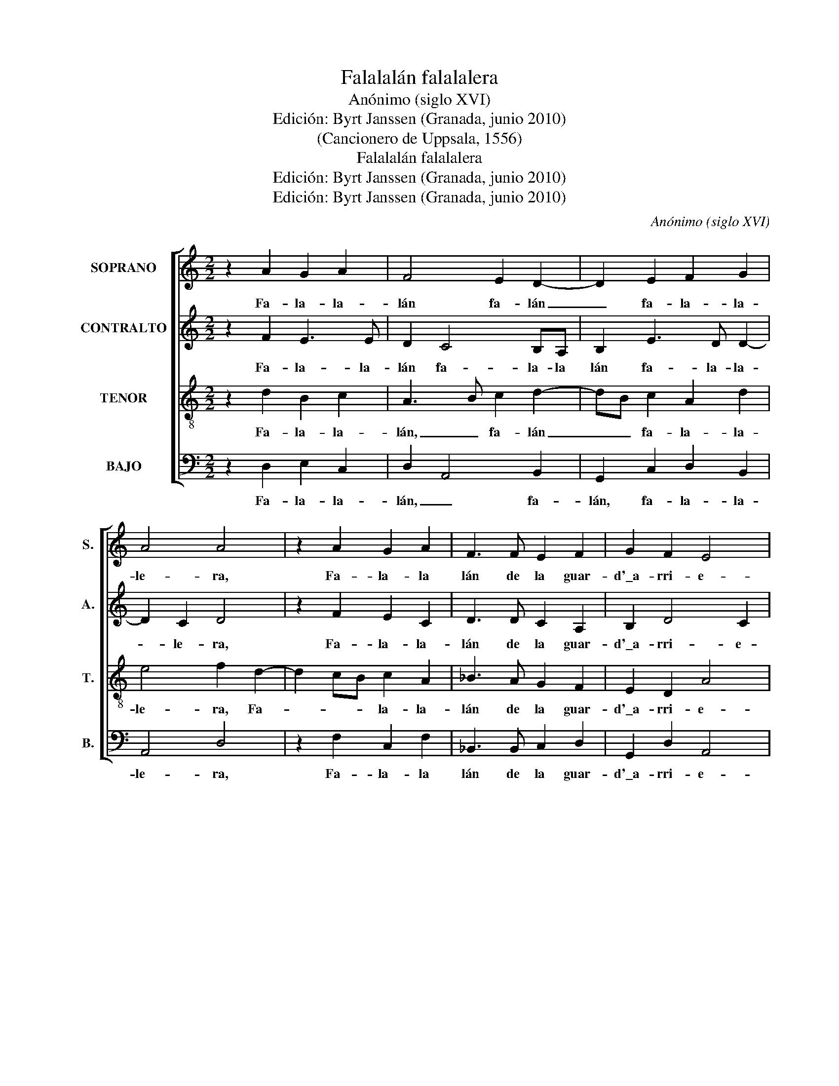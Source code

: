 X:1
T:Falalalán falalalera
T:Anónimo (siglo XVI)
T:Edición: Byrt Janssen (Granada, junio 2010)
T:(Cancionero de Uppsala, 1556)
T:Falalalán falalalera
T:Edición: Byrt Janssen (Granada, junio 2010)
T:Edición: Byrt Janssen (Granada, junio 2010)
C:Anónimo (siglo XVI)
Z:Edición: Byrt Janssen (Granada, junio 2010)
%%score [ 1 2 3 4 ]
L:1/8
M:2/2
K:C
V:1 treble nm="SOPRANO" snm="S."
V:2 treble nm="CONTRALTO" snm="A."
V:3 treble-8 transpose=-12 nm="TENOR" snm="T."
V:4 bass nm="BAJO" snm="B."
V:1
 z2 A2 G2 A2 | F4 E2 D2- | D2 E2 F2 G2 | A4 A4 | z2 A2 G2 A2 | F3 F E2 F2 | G2 F2 E4 | %7
w: Fa- la- la-|lán fa- lán|_ fa- la- la-|le- ra,|Fa- la- la|lán de la guar-|d'\_a- rri- e-|
w: |||||||
w: |||||||
 D2 A2 G2 A2 | F4 E2 D2- | D2 E2 F2 G2 | A4 A4 | z2 A2 A2 B2 | c3 B A2 G2 | F2 G2 E4 | D8!fine! || %15
w: ra. Fa- la- la-|lán, fa- lán|_ fa- la- la-|le- ra,|Fa- la- la-|lán de la guar-|d'\_a- rri- e-|ra.|
w: ||||||||
w: ||||||||
 A2 A2 G2 A2 | F4 E2 G2- | G2 A2 F2 G2 | E4 D2 A2- | A2 A2 G2 A2 | F4 E2 C2 | D2 E2 C2 D2 | %22
w: 1.Cuan- do yo me|ven- go de|_ guar- dar ga-|na- do, to-|* dos me lo|di- cen Pe-|dro el des- po-|
w: 2.A- lla\_a- rri- ba\_a-|rri- ba en|_ Val de Ron-|ca- les, ten-|* go yo mi|es- ca, y|_ mis pe- der-|
w: 3.Vie- ne la cua-|res- ma, yo|_ no co- mo|na- da, ni|_ co- mo sar-|di- nas, ni|_ co- sa sa-|
 B,4 A,2 A2- | A2 A2 G2 A2 | F4 E2 C2 | D2 E2 F2 G2 | A4 A2 A2- | A2 A2 A2 B2 | c4 A2 G2- | %29
w: sa- do. A-|* la he si|soy con la|hi- ja de nos-|tra- mo, qu'\_es-|* ta sor- ti|jue- la e-|
w: na- les. Y|_ mi zu- rron-|ci- to de|cier- vos cer- va-|* les, ha-|* go yo mi|lum- bre, sien-|
w: la- da. De|_ cuan- to yo|quie- ro no|_ se ha- ce|na- da, mi-|* gas con a-|cei- te ha-|
 G2 E2 F2 G2 | E4 D2 A2- | A2 A2 G2 F2 | E4 D4 :| %33
w: * lla me la|die- ra, e-|* lla me la|die- ra.|
w: * to- me do-|quie- ra, sien-|* to- me do-|quie- ra.|
w: * cen- me den-|te- ra, ha-|* cen- me den-|te- ra.|
V:2
 z2 F2 E3 E | D2 C4 B,A, | B,2 E3 D D2- | D2 C2 D4 | z2 F2 E2 C2 | D3 D C2 A,2 | B,2 D4 C2 | %7
w: Fa- la- la-|lán fa- la- la|lán fa- la- la-|* le- ra,|Fa- la- la-|lán de la guar-|d'\_a- rri- e-|
w: |||||||
w: |||||||
 D2 F2 E3 E | D2 C4 B,A, | B,2 E3 D D2- | D2 C2 D4 | z2 E2 F2 D2 | G2 C2 F2 E2- | ED D4 C2 | D8 || %15
w: ra. Fa- la- la-|lán, fa- la- la-|lán fa- la- la-|* le- ra,|Fa- la- la-|lán de la guar-|* d'\_a- rri- e-|ra.|
w: ||||||||
w: ||||||||
 F2 E2 E2 C2 | D2 C4 B,2 | C2 E3 D D2- | D2 C2 D2 F2- | F2 E2 E2 F2 | D2 C2 z2 C2- | %21
w: 1.Cuan- do yo me|ven- go de|guar- dar _ ga-|* na- do, to-|* dos me lo|di- cen Pe-|
w: 2.A- lla\_a- rri- ba\_a-|rri- ba en|Val de _ Ron-|* ca- les, ten-|* go yo mi|es- ca, y|
w: 3.Vie- ne la cua-|res ma, yo|no co _ mo|_ na- da, ni|_ co- mo sar-|di- nas, ni|
 CA, B,2 A,2 A,2- | A,2 G,2 A,2 F2- | F2 ED E2 F2 | D2 C4 A,2 | B,2 C2 D4- | D2 C2 D2 D2 | %27
w: * dro el des- po-|* sa- do. A-|* la _ he si|soy con la|hi- ja de|_ nos- tra mo|
w: _ _ mis pe- der-|* na- les. Y|_ mi _ zu- rron-|ci- to de|cier- vos cer-|* va _ les|
w: _ _ co- sas sa-|* la- das. De|_ cuan- * to yo|quie- ro no|_ se ha-|* ce na- da,|
 E3 E F2 G2 | E2 C2 D2 E2- | EDCB, C2 D2- | D2 C2 D2 F2- | F2 ED E2 D2- | D2 C2 D4 :| %33
w: qu'\_es- ta sor- ti-|jue- * la e-|* * lla _ me la|_ die- ra, e-|* la _ me la|_ die- ra.|
w: ha- go yo mi|lum- * bre, sien-|* * to- * me do-|* quie- ra, sien-|* to _ me do-|* quie- ra.|
w: mi- gas con a-|cei- * te, ha-|* * cen- * me den-|* ta- ra, ha-|* cen _ me den-|* te- ra.|
V:3
 z2 d2 B2 c2 | A3 B c2 d2- | dB c2 A2 d2 | e4 f2 d2- | d2 cB c2 A2 | _B3 A G2 F2 | E2 D2 A4 | %7
w: Fa- la- la-|lán, _ fa- lán|_ _ fa- la- la-|le- ra, Fa-|* * * la- la-|lán de la guar-|d'\_a- rri- e-|
w: |||||||
w: |||||||
 A2 d2 B2 c2 | A3 B c2 d2- | dB c2 A2 d2 | e4 f2 d2- | d2 c2 d2 d2 | c2 A3 B c2 | A2 B2 A4 | A8 || %15
w: ra. Fa- la- la-|lán, _ fa- lán,|_ _ fa- la- la-|le- ra, Fa-|* la la- lán|de la _ guar-|d'\_a- rri- e-|ra.|
w: ||||||||
w: ||||||||
 d2 A2 c2 F2 | B2 A4 G2 | c4 _B2 G2 | A4 D2 d2- | d2 A2 c2 F2- | FGAB c2 A2 | G2 E2 F2 D2 | %22
w: 1.Cuan- do yo me|ven- go de|guar- dar ga-|na- do, to-|* dos me lo|_ di- * * cen Pe-|dro el des- po-|
w: 2.A- lla\_a- rri- ba\_a-|rri- ba en|Val de Ron-|ca- les, ten-|* go yo mi|_ es- * * ca, y|_ mis pe- der-|
w: 3.Vie- ne la cua-|res- ma, yo|no co- mo|na- da, ni|_ co- mo sar-|* di- * * nas, ni|_ co- sas sa-|
 E4 A2 d2- | d2 A2 c2 F2 | B2 A4 A2 | G2 c2 _B2 B2 | A4 D2 d2- | d2 c2 d2 G2 | A4 F2 E2 | %29
w: sa- do. A-|* la he si|soy con la|hi- ja de nos-|tra- mo, qu'\_es-|* ta sor- ti-|jue- la e-|
w: na- les. Y|_ mi zu- rron-|ci- to de|cier- vos cer- va-|* les, ha-|* go yo mi|lum- bre, sien-|
w: la- das. De|_ cuan- to yo|quie- ro no|_ se ha- ce|na- da, mi-|* gas con a-|cei- te ha-|
 E2 A4 G2 | A4 D2 d2- | dcAB c2 F2 | G2 A2 D4 :| %33
w: lla me la|die- ra, e-|* lla _ _ me la|die- * ra.|
w: to- me do-|quie- ra, sien-|* to- * * me do-|quie- * ra.|
w: cen- me den-|te- ra, ha-|* cen- * * me den-|te- * ra.|
V:4
 z2 D,2 E,2 C,2 | D,2 A,,4 B,,2 | G,,2 C,2 D,2 B,,2 | A,,4 D,4 | z2 F,2 C,2 F,2 | %5
w: Fa- la- la-|lán, _ fa-|lán, fa- la- la-|le- ra,|Fa- la- la|
 _B,,3 B,, C,2 D,2 | G,,2 D,2 A,,4 | D,2 D,2 E,2 C,2 | D,2 A,,4 B,,2 | G,,2 C,2 D,2 B,,2 | %10
w: lán de la guar-|d'\_a- rri- e-|ra. Fa- la- la-|lán, _ fa-|lán, fa- la- la-|
 A,,4 D,4 | z2 A,2 F,2 G,2 | C,2 F,2 F,2 C,2 | D,2 G,,2 A,,4 | D,8 || z8 | z8 | z8 | z8 | z8 | z8 | %21
w: le- ra,|Fa- la- la-|lán de la guar-|d'a- rri- e-|ra.|||||||
 z8 | z8 | z8 | z8 | z8 | z8 | z8 | z8 | z8 | z8 | z8 | z8 :| %33
w: ||||||||||||


